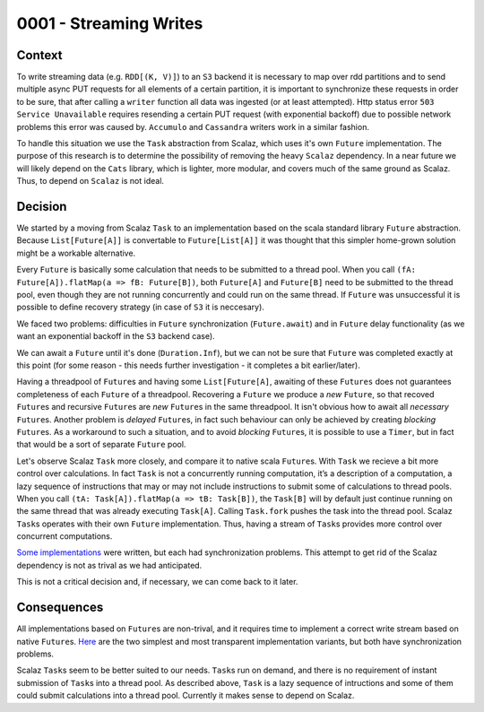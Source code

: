 0001 - Streaming Writes
-----------------------

Context
^^^^^^^

To write streaming data (e.g. ``RDD[(K, V)]``) to an ``S3`` backend it
is necessary to map over rdd partitions and to send multiple async PUT
requests for all elements of a certain partition, it is important to
synchronize these requests in order to be sure, that after calling a
``writer`` function all data was ingested (or at least attempted). Http
status error ``503 Service Unavailable`` requires resending a certain
PUT request (with exponential backoff) due to possible network problems
this error was caused by. ``Accumulo`` and ``Cassandra`` writers work in
a similar fashion.

To handle this situation we use the ``Task`` abstraction from Scalaz,
which uses it's own ``Future`` implementation. The purpose of this
research is to determine the possibility of removing the heavy
``Scalaz`` dependency. In a near future we will likely depend on the
``Cats`` library, which is lighter, more modular, and covers much of the
same ground as Scalaz. Thus, to depend on ``Scalaz`` is not ideal.

Decision
^^^^^^^^

We started by a moving from Scalaz ``Task`` to an implementation based
on the scala standard library ``Future`` abstraction. Because
``List[Future[A]]`` is convertable to ``Future[List[A]]`` it was thought
that this simpler home-grown solution might be a workable alternative.

Every ``Future`` is basically some calculation that needs to be
submitted to a thread pool. When you call
``(fA: Future[A]).flatMap(a => fB: Future[B])``, both ``Future[A]`` and
``Future[B]`` need to be submitted to the thread pool, even though they
are not running concurrently and could run on the same thread. If
``Future`` was unsuccessful it is possible to define recovery strategy
(in case of ``S3`` it is neccesary).

We faced two problems: difficulties in ``Future`` synchronization
(``Future.await``) and in ``Future`` delay functionality (as we want an
exponential backoff in the ``S3`` backend case).

We can await a ``Future`` until it's done (``Duration.Inf``), but we can
not be sure that ``Future`` was completed exactly at this point (for
some reason - this needs further investigation - it completes a bit
earlier/later).

Having a threadpool of ``Future``\ s and having some ``List[Future[A]``,
awaiting of these ``Futures`` does not guarantees completeness of each
``Future`` of a threadpool. Recovering a ``Future`` we produce a *new*
``Future``, so that recoved ``Future``\ s and recursive ``Future``\ s
are *new* ``Future``\ s in the same threadpool. It isn't obvious how to
await all *necessary* ``Future``\ s. Another problem is *delayed*
``Future``\ s, in fact such behaviour can only be achieved by creating
*blocking* ``Future``\ s. As a workaround to such a situation, and to
avoid *blocking* ``Future``\ s, it is possible to use a ``Timer``, but
in fact that would be a sort of separate ``Future`` pool.

Let's observe Scalaz ``Task`` more closely, and compare it to native
scala ``Future``\ s. With ``Task`` we recieve a bit more control over
calculations. In fact ``Task`` is not a concurrently running
computation, it’s a description of a computation, a lazy sequence of
instructions that may or may not include instructions to submit some of
calculations to thread pools. When you call
``(tA: Task[A]).flatMap(a => tB: Task[B])``, the ``Task[B]`` will by
default just continue running on the same thread that was already
executing ``Task[A]``. Calling ``Task.fork`` pushes the task into the
thread pool. Scalaz ``Task``\ s operates with their own ``Future``
implementation. Thus, having a stream of ``Task``\ s provides more
control over concurrent computations.

`Some
implementations <https://gist.github.com/pomadchin/33b53086cbf81a6256ddb452090e4e3b>`__
were written, but each had synchronization problems. This attempt to get
rid of the Scalaz dependency is not as trival as we had anticipated.

This is not a critical decision and, if necessary, we can come back to
it later.

Consequences
^^^^^^^^^^^^

All implementations based on ``Future``\ s are non-trival, and it
requires time to implement a correct write stream based on native
``Future``\ s.
`Here <https://gist.github.com/pomadchin/33b53086cbf81a6256ddb452090e4e3b>`__
are the two simplest and most transparent implementation variants, but
both have synchronization problems.

Scalaz ``Task``\ s seem to be better suited to our needs. ``Task``\ s
run on demand, and there is no requirement of instant submission of
``Task``\ s into a thread pool. As described above, ``Task`` is a lazy
sequence of intructions and some of them could submit calculations into
a thread pool. Currently it makes sense to depend on Scalaz.
